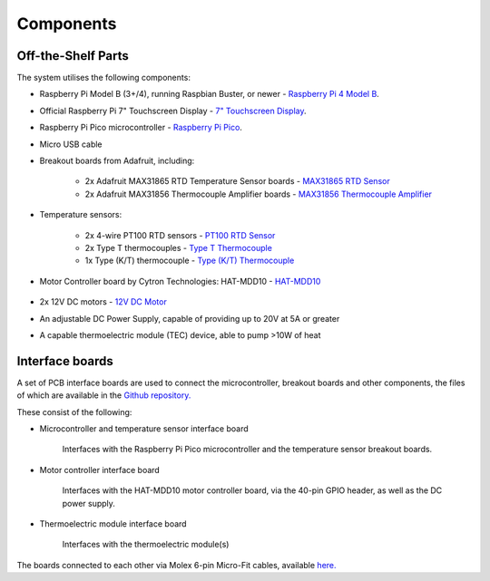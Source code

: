 Components
==========

.. _ShelfParts:

Off-the-Shelf Parts
-------------------

The system utilises the following components:

* Raspberry Pi Model B (3+/4), running Raspbian Buster, or newer - `Raspberry Pi 4 Model B <https://www.raspberrypi.com/products/raspberry-pi-4-model-b/>`_.
* Official Raspberry Pi 7" Touchscreen Display - `7" Touchscreen Display <https://www.raspberrypi.org/products/raspberry-pi-touch-display/>`_.
* Raspberry Pi Pico microcontroller - `Raspberry Pi Pico <https://www.raspberrypi.org/products/raspberry-pi-pico/>`_.
* Micro USB cable
* Breakout boards from Adafruit, including:

    * 2x Adafruit MAX31865 RTD Temperature Sensor boards - `MAX31865 RTD Sensor <https://www.adafruit.com/product/3328>`_
    * 2x Adafruit MAX31856 Thermocouple Amplifier boards - `MAX31856 Thermocouple Amplifier <https://www.adafruit.com/product/3263>`_

* Temperature sensors:

    * 2x 4-wire PT100 RTD sensors - `PT100 RTD Sensor <https://uk.rs-online.com/web/p/rtd-sensors/8919141>`_
    * 2x Type T thermocouples - `Type T Thermocouple <https://uk.rs-online.com/web/p/thermocouples/0158907>`_
    * 1x Type (K/T) thermocouple - `Type (K/T) Thermocouple <https://uk.rs-online.com/web/p/thermocouples/0158907>`_

* Motor Controller board by Cytron Technologies: HAT-MDD10 - `HAT-MDD10 <https://www.cytron.io/p-hat-mdd10>`_

    .. image:: /images/HAT-MDD10A.jpg
        :width: 400px
        :align: center
        :alt: HAT-MDD10 Motor Controller board

* 2x 12V DC motors - `12V DC Motor <https://uk.rs-online.com/web/p/dc-motors/0908152>`_
* An adjustable DC Power Supply, capable of providing up to 20V at 5A or greater
* A capable thermoelectric module (TEC) device, able to pump >10W of heat

.. _CustomParts:

Interface boards
----------------

A set of PCB interface boards are used to connect the microcontroller, breakout boards and other components, the
files of which are available in the `Github repository. <https://github.com/TomFahey/DTA-MSc-Project/tree/master/pcb>`_

These consist of the following:

* Microcontroller and temperature sensor interface board

    .. image:: /images/MicrocontrollerTemperatureSensorBoard.png
        :width: 400px
        :align: center
        :alt: Microcontroller and temperature sensor interface board

    Interfaces with the Raspberry Pi Pico microcontroller and the temperature sensor
    breakout boards.

* Motor controller interface board

    .. image:: /images/MotorControllerBoard.png
        :width: 400px
        :align: center
        :alt: Motor controller interface board

    Interfaces with the HAT-MDD10 motor controller board, via the 40-pin GPIO header, as
    well as the DC power supply.

* Thermoelectric module interface board

    .. image:: /images/ThermoelectricModuleBoard.png
        :width: 400px
        :align: center
        :alt: Thermoelectric module interface board

    Interfaces with the thermoelectric module(s)

The boards connected to each other via Molex 6-pin Micro-Fit cables, available `here. <https://uk.rs-online.com/web/p/wire-to-board-cables/2134263>`_

..
    Creating recipes
    ----------------

    To retrieve a list of random ingredients,
    you can use the ``lumache.get_random_ingredients()`` function:

    .. autofunction:: lumache.get_random_ingredients

    The ``kind`` parameter should be either ``"meat"``, ``"fish"``,
    or ``"veggies"``. Otherwise, :autofunction`lumache.get_random_ingredients`
    will raise an exception.

    .. autoexception:: lumache.InvalidKindError

    >>> import lumache
    >>> lumache.get_random_ingredients()
    ['shells', 'gorgonzola', 'parsley']